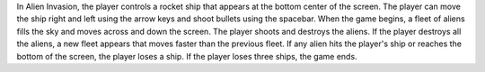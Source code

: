 
In Alien Invasion, the player controls a rocket ship that appears
at the bottom center of the screen. The player can move the ship right and left
using the arrow keys and shoot bullets using the spacebar. When the game begins,
a fleet of aliens fills the sky and moves across and down the screen. The player
shoots and destroys the aliens. If the player destroys all the aliens, a new
fleet appears that moves faster than the previous fleet. If any alien hits the
player's ship or reaches the bottom of the screen, the player loses a ship.
If the player loses three ships, the game ends.